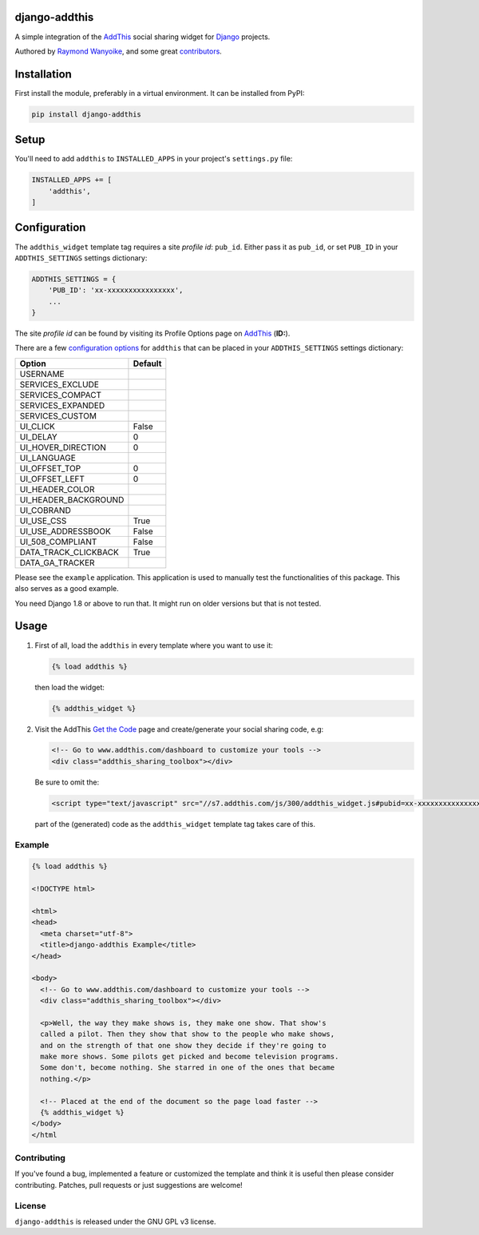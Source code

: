 django-addthis
==============

A simple integration of the `AddThis <http://www.addthis.com>`_ social sharing widget for Django_ projects.

Authored by `Raymond Wanyoike <https://github.com/rwanyoike>`_, and some great
`contributors <https://github.com/bashu/django-addthis/contributors>`_.

.. image:: https://img.shields.io/pypi/v/django-addthis.svg
    :target: https://pypi.python.org/pypi/django-addthis/

.. image:: https://img.shields.io/pypi/dm/django-addthis.svg
    :target: https://pypi.python.org/pypi/django-addthis/

.. image:: https://img.shields.io/github/license/bashu/django-addthis.svg
    :target: https://pypi.python.org/pypi/django-addthis/

.. image:: https://img.shields.io/travis/bashu/django-addthis.svg
    :target: https://travis-ci.com/github/bashu/django-addthis/

Installation
============

First install the module, preferably in a virtual environment. It can be installed from PyPI:

.. code:: shell

    pip install django-addthis

Setup
=====

You'll need to add ``addthis`` to ``INSTALLED_APPS`` in your project's ``settings.py`` file:

.. code:: python

    INSTALLED_APPS += [
        'addthis',
    ]

Configuration
=============

The ``addthis_widget`` template tag requires a site *profile id*: ``pub_id``. Either pass it as ``pub_id``, or set ``PUB_ID`` in your ``ADDTHIS_SETTINGS`` settings dictionary:

.. code:: python

    ADDTHIS_SETTINGS = {
        'PUB_ID': 'xx-xxxxxxxxxxxxxxxx',
        ...
    }

The site *profile id* can be found by visiting its Profile Options page on `AddThis <http://www.addthis.com>`_ (**ID:**).

There are a few `configuration options <http://support.addthis.com/customer/portal/articles/1337994-the-addthis_config-variable>`_ for ``addthis`` that can be placed in your ``ADDTHIS_SETTINGS`` settings dictionary:

============================ ============================
Option                       Default
============================ ============================
USERNAME
SERVICES_EXCLUDE
SERVICES_COMPACT
SERVICES_EXPANDED
SERVICES_CUSTOM
UI_CLICK                     False
UI_DELAY                     0
UI_HOVER_DIRECTION           0
UI_LANGUAGE
UI_OFFSET_TOP                0
UI_OFFSET_LEFT               0
UI_HEADER_COLOR
UI_HEADER_BACKGROUND
UI_COBRAND
UI_USE_CSS                   True
UI_USE_ADDRESSBOOK           False
UI_508_COMPLIANT             False
DATA_TRACK_CLICKBACK         True
DATA_GA_TRACKER
============================ ============================

Please see the ``example`` application. This application is used to
manually test the functionalities of this package. This also serves as
a good example.

You need Django 1.8 or above to run that. It might run on older versions but that is not tested.

Usage
=====

#.  First of all, load the ``addthis`` in every template where you want to use it:

    .. code:: html+django

        {% load addthis %}

    then load the widget:

    .. code:: html+django

        {% addthis_widget %}

#.  Visit the AddThis `Get the Code <http://www.addthis.com/get>`_ page and create/generate your social sharing code, e.g:

    .. code:: html+django

        <!-- Go to www.addthis.com/dashboard to customize your tools -->
        <div class="addthis_sharing_toolbox"></div>

    Be sure to omit the:

    .. code:: html+django

        <script type="text/javascript" src="//s7.addthis.com/js/300/addthis_widget.js#pubid=xx-xxxxxxxxxxxxxxxx"></script>

    part of the (generated) code as the ``addthis_widget`` template tag takes care of this.

Example
-------

.. code:: html+django

    {% load addthis %}

    <!DOCTYPE html>

    <html>
    <head>
      <meta charset="utf-8">
      <title>django-addthis Example</title>
    </head>

    <body>
      <!-- Go to www.addthis.com/dashboard to customize your tools -->
      <div class="addthis_sharing_toolbox"></div>

      <p>Well, the way they make shows is, they make one show. That show's
      called a pilot. Then they show that show to the people who make shows,
      and on the strength of that one show they decide if they're going to
      make more shows. Some pilots get picked and become television programs.
      Some don't, become nothing. She starred in one of the ones that became
      nothing.</p>

      <!-- Placed at the end of the document so the page load faster -->
      {% addthis_widget %}
    </body>
    </html

Contributing
------------

If you've found a bug, implemented a feature or customized the template and
think it is useful then please consider contributing. Patches, pull requests or
just suggestions are welcome!

License
-------

``django-addthis`` is released under the GNU GPL v3 license.

.. _django: https://www.djangoproject.com
